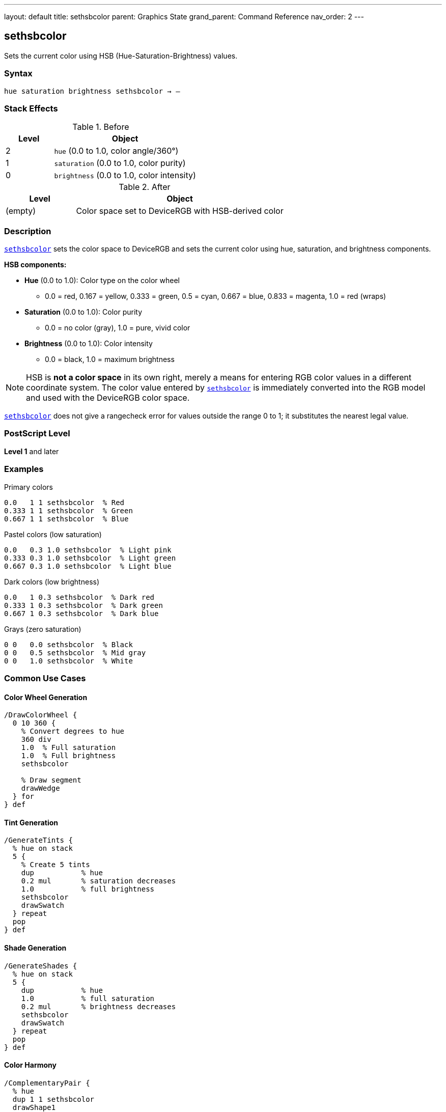 ---
layout: default
title: sethsbcolor
parent: Graphics State
grand_parent: Command Reference
nav_order: 2
---

== sethsbcolor

Sets the current color using HSB (Hue-Saturation-Brightness) values.

=== Syntax

----
hue saturation brightness sethsbcolor → –
----

=== Stack Effects

.Before
[cols="1,3"]
|===
| Level | Object

| 2
| `hue` (0.0 to 1.0, color angle/360°)

| 1
| `saturation` (0.0 to 1.0, color purity)

| 0
| `brightness` (0.0 to 1.0, color intensity)
|===

.After
[cols="1,3"]
|===
| Level | Object

| (empty)
| Color space set to DeviceRGB with HSB-derived color
|===

=== Description

link:sethsbcolor.adoc[`sethsbcolor`] sets the color space to DeviceRGB and sets the current color using hue, saturation, and brightness components.

**HSB components:**

* **Hue** (0.0 to 1.0): Color type on the color wheel
  - 0.0 = red, 0.167 = yellow, 0.333 = green, 0.5 = cyan, 0.667 = blue, 0.833 = magenta, 1.0 = red (wraps)
* **Saturation** (0.0 to 1.0): Color purity
  - 0.0 = no color (gray), 1.0 = pure, vivid color
* **Brightness** (0.0 to 1.0): Color intensity
  - 0.0 = black, 1.0 = maximum brightness

NOTE: HSB is **not a color space** in its own right, merely a means for entering RGB color values in a different coordinate system. The color value entered by link:sethsbcolor.adoc[`sethsbcolor`] is immediately converted into the RGB model and used with the DeviceRGB color space.

link:sethsbcolor.adoc[`sethsbcolor`] does not give a rangecheck error for values outside the range 0 to 1; it substitutes the nearest legal value.

=== PostScript Level

*Level 1* and later

=== Examples

.Primary colors
[source,postscript]
----
0.0   1 1 sethsbcolor  % Red
0.333 1 1 sethsbcolor  % Green
0.667 1 1 sethsbcolor  % Blue
----

.Pastel colors (low saturation)
[source,postscript]
----
0.0   0.3 1.0 sethsbcolor  % Light pink
0.333 0.3 1.0 sethsbcolor  % Light green
0.667 0.3 1.0 sethsbcolor  % Light blue
----

.Dark colors (low brightness)
[source,postscript]
----
0.0   1 0.3 sethsbcolor  % Dark red
0.333 1 0.3 sethsbcolor  % Dark green
0.667 1 0.3 sethsbcolor  % Dark blue
----

.Grays (zero saturation)
[source,postscript]
----
0 0   0.0 sethsbcolor  % Black
0 0   0.5 sethsbcolor  % Mid gray
0 0   1.0 sethsbcolor  % White
----

=== Common Use Cases

==== Color Wheel Generation

[source,postscript]
----
/DrawColorWheel {
  0 10 360 {
    % Convert degrees to hue
    360 div
    1.0  % Full saturation
    1.0  % Full brightness
    sethsbcolor

    % Draw segment
    drawWedge
  } for
} def
----

==== Tint Generation

[source,postscript]
----
/GenerateTints {
  % hue on stack
  5 {
    % Create 5 tints
    dup           % hue
    0.2 mul       % saturation decreases
    1.0           % full brightness
    sethsbcolor
    drawSwatch
  } repeat
  pop
} def
----

==== Shade Generation

[source,postscript]
----
/GenerateShades {
  % hue on stack
  5 {
    dup           % hue
    1.0           % full saturation
    0.2 mul       % brightness decreases
    sethsbcolor
    drawSwatch
  } repeat
  pop
} def
----

==== Color Harmony

[source,postscript]
----
/ComplementaryPair {
  % hue
  dup 1 1 sethsbcolor
  drawShape1

  0.5 add  % Opposite on color wheel
  dup 1.0 gt { 1.0 sub } if
  1 1 sethsbcolor
  drawShape2
} def

/TriadicScheme {
  % hue
  dup 1 1 sethsbcolor
  drawShape1

  dup 0.333 add 1 1 sethsbcolor
  drawShape2

  0.667 add 1 1 sethsbcolor
  drawShape3
} def
----

=== Common Pitfalls

WARNING: *Immediately Converted to RGB* - Color is stored as RGB, not HSB.

[source,postscript]
----
0.5 1 1 sethsbcolor    % Cyan via HSB
currentrgbcolor         % Returns 0 1 1 (RGB)
currenthsbcolor         % Returns 0.5 1 1 (converted back)
----

WARNING: *Values Clamped* - Out-of-range values adjusted, not rejected.

[source,postscript]
----
1.5 0.5 0.8 sethsbcolor  % Hue becomes 0.5
0.5 1.5 0.8 sethsbcolor  % Saturation becomes 1.0
0.5 0.5 1.5 sethsbcolor  % Brightness becomes 1.0
----

WARNING: *Hue Wraps* - Hue values wrap at 0.0 and 1.0.

[source,postscript]
----
1.2 1 1 sethsbcolor   % Hue becomes 0.2
-0.1 1 1 sethsbcolor  % Hue becomes 0.9
----

WARNING: *Color Space Changes* - Changes to DeviceRGB color space.

[source,postscript]
----
0.5 setgray             % DeviceGray
0.5 1 1 sethsbcolor     % DeviceRGB (gray lost!)
----

TIP: *Intuitive Color Selection* - HSB is more intuitive than RGB for selecting colors.

=== Error Conditions

[cols="1,3"]
|===
| Error | Condition

| [`stackunderflow`]
| Fewer than 3 operands on stack

| [`typecheck`]
| Any operand not a number

| [`undefined`]
| Disabled in certain contexts
|===

=== Implementation Notes

* Immediately converts to RGB internally
* Sets color space to DeviceRGB
* Values clamped to 0.0-1.0 range
* No actual HSB color space exists
* Fast operation (simple conversion)
* Widely supported (Level 1)

=== HSB to RGB Conversion

Conceptual algorithm:

[source,postscript]
----
% If saturation = 0 (achromatic)
brightness dup dup setrgbcolor

% Otherwise
% 1. Determine hue sector (0-5)
% 2. Calculate chroma and intermediate values
% 3. Map to RGB based on sector
% 4. Apply brightness scaling
----

=== HSB Color Model

.Hue Circle
----
   Yellow
  0.167
    |
Green-+-Red
0.333 | 0.0/1.0
    |
   Cyan
   0.5
    |
 Blue-+-Magenta
 0.667| 0.833
----

.Saturation Scale
----
0.0 = Gray (no color)
0.5 = Pastel (moderate color)
1.0 = Vivid (pure color)
----

.Brightness Scale
----
0.0 = Black
0.5 = Medium
1.0 = Full brightness
----

=== Practical Color Selection

[source,postscript]
----
% Selecting colors intuitively:

% Vivid red
0.0 1.0 1.0 sethsbcolor

% Pastel blue
0.667 0.3 1.0 sethsbcolor

% Dark green
0.333 1.0 0.3 sethsbcolor

% Medium gray (saturation = 0)
0.0 0.0 0.5 sethsbcolor
----

=== See Also

* xref:../setrgbcolor.adoc[`setrgbcolor`] - Set RGB color
* xref:../setgray.adoc[`setgray`] - Set grayscale
* xref:../setcmykcolor.adoc[`setcmykcolor`] - Set CMYK color (Level 2)
* xref:../currenthsbcolor.adoc[`currenthsbcolor`] - Get HSB color

